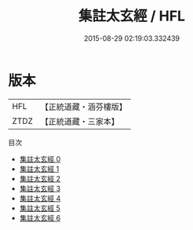 #+TITLE: 集註太玄經 / HFL

#+DATE: 2015-08-29 02:19:03.332439
* 版本
 |       HFL|【正統道藏・涵芬樓版】|
 |      ZTDZ|【正統道藏・三家本】|
目次
 - [[file:KR5f0017_000.txt][集註太玄經 0]]
 - [[file:KR5f0017_001.txt][集註太玄經 1]]
 - [[file:KR5f0017_002.txt][集註太玄經 2]]
 - [[file:KR5f0017_003.txt][集註太玄經 3]]
 - [[file:KR5f0017_004.txt][集註太玄經 4]]
 - [[file:KR5f0017_005.txt][集註太玄經 5]]
 - [[file:KR5f0017_006.txt][集註太玄經 6]]
